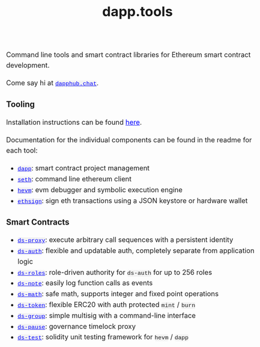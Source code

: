 #+TITLE: dapp.tools
#+DATE:
#+AUTHOR:
#+EMAIL:
#+OPTIONS: ':nil *:t -:t ::t <:t H:3 \n:nil ^:t arch:headline
#+OPTIONS: author:t c:nil creator:comment d:(not "LOGBOOK") date:t
#+OPTIONS: e:t email:t f:t inline:t num:t p:nil pri:nil stat:t
#+OPTIONS: tags:t tasks:t tex:t timestamp:t toc:nil todo:t |:t
#+OPTIONS: num:0 html-postamble:nil title:nil
#+HTML_HEAD_EXTRA: <style> body { line-height: 1.6; font-size: 18px; padding: 0 10px; margin: 60px auto; max-width: 700px;} h2,h2,h3{line-height:1.2} a:link { color: blue; } a:visited { color: blue; } code, .code { font-family: Consolas, "Liberation Mono", Menlo, Courier, monospace; font-size: 1.125rem; line-height: 1.6; padding: 0; padding-top: 0; padding-bottom: 0; margin: 0; font-size: 85%; background-color: rgba(0,0,0,0.04); border-radius: 3px; } h2 { font-style: italic; font-size: 18px } </style>
#+DESCRIPTION:
#+EXCLUDE_TAGS: noexport
#+KEYWORDS:
#+LANGUAGE: en
#+SELECT_TAGS: export
#+HTML_DOCTYPE: html5

Command line tools and smart contract libraries for Ethereum smart contract development.

Come say hi at [[https://dapphub.chat][~dapphub.chat~]].

*** Tooling

Installation instructions can be found [[https://github.com/dapphub/dapptools#installation][here]].

Documentation for the individual components can be found in the readme for each tool:

- [[https://github.com/dapphub/dapptools/tree/master/src/dapp#readme][~dapp~]]: smart contract project management
- [[https://github.com/dapphub/dapptools/tree/master/src/seth#readme][~seth~]]: command line ethereum client
- [[https://github.com/dapphub/dapptools/tree/master/src/hevm#readme][~hevm~]]: evm debugger and symbolic execution engine
- [[https://github.com/dapphub/dapptools/tree/master/src/ethsign#readme][~ethsign~]]: sign eth transactions using a JSON keystore or hardware wallet

*** Smart Contracts

- [[https://github.com/dapphub/ds-proxy][~ds-proxy~]]: execute arbitrary call sequences with a persistent identity
- [[https://github.com/dapphub/ds-auth/][~ds-auth~]]: flexible and updatable auth, completely separate from application logic
- [[https://github.com/dapphub/ds-roles/][~ds-roles~]]: role-driven authority for ~ds-auth~ for up to 256 roles
- [[https://github.com/dapphub/ds-note/][~ds-note~]]: easily log function calls as events
- [[https://github.com/dapphub/ds-math][~ds-math~]]: safe math, supports integer and fixed point operations
- [[https://github.com/dapphub/ds-token][~ds-token~]]: flexible ERC20 with auth protected ~mint~ / ~burn~
- [[https://github.com/dapphub/ds-group/][~ds-group~]]: simple multisig with a command-line interface
- [[https://github.com/dapphub/ds-pause/][~ds-pause~]]: governance timelock proxy
- [[https://github.com/dapphub/ds-test/][~ds-test~]]: solidity unit testing framework for ~hevm~ / ~dapp~
